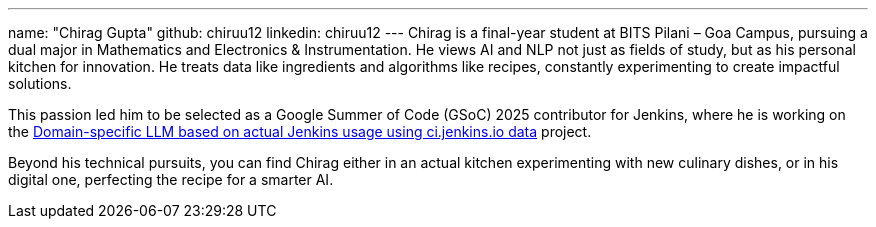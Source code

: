 ---
name: "Chirag Gupta"
github: chiruu12
linkedin: chiruu12
---
Chirag is a final-year student at BITS Pilani – Goa Campus, pursuing a dual major in Mathematics and Electronics & Instrumentation. He views AI and NLP not just as fields of study, but as his personal kitchen for innovation. He treats data like ingredients and algorithms like recipes, constantly experimenting to create impactful solutions.

This passion led him to be selected as a Google Summer of Code (GSoC) 2025 contributor for Jenkins, where he is working on the link:/projects/gsoc/2025/projects/domain-specific-LLM-based-on-jenkins-usage-using-ci-jenkins-io-data/[Domain-specific LLM based on actual Jenkins usage using ci.jenkins.io data] project.

Beyond his technical pursuits, you can find Chirag either in an actual kitchen experimenting with new culinary dishes, or in his digital one, perfecting the recipe for a smarter AI.
